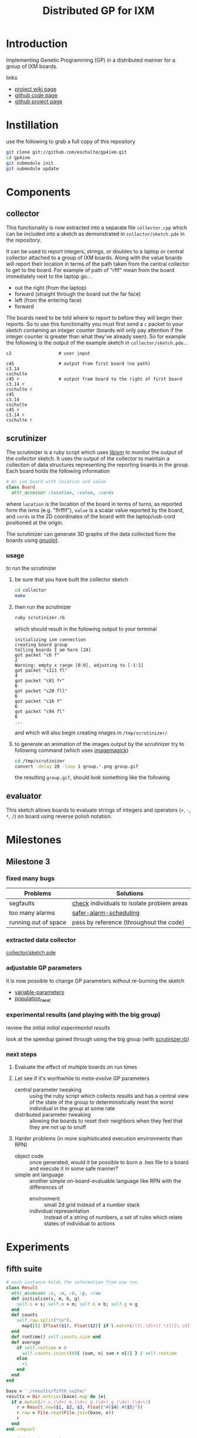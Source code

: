 # -*- mode: org -*-
#+TITLE: Distributed GP for IXM
#+OPTIONS: num:nil ^:t toc:2
#+LaTeX_CLASS: normal
#+STARTUP: hideblocks

* Introduction

Implementing Genetic Programming (GP) in a distributed manner for a
group of IXM boards.

links
- [[http://harvey.cs.unm.edu/robust/doku.php?id=projects:distributed_ga_for_ixm][project wiki page]]
- [[http://github.com/eschulte/gp4ixm][github code page]]
- [[http://eschulte.github.com/gp4ixm/gp4ixm.html][github project page]]

* Instillation
use the following to grab a full copy of this repository
#+begin_src sh
  git clone git://github.com/eschulte/gp4ixm.git
  cd gp4ixm
  git submodule init
  git submodule update
#+end_src

* Components
** collector
  :PROPERTIES:
  :CUSTOM_ID: collector
  :END:
This functionality is now extracted into a separate file
=collector.cpp= which can be included into a sketch as demonstrated in
=collector/sketch.pde= in the repository.

It can be used to report integers, strings, or doubles to a laptop or
central collector attached to a group of IXM boards.  Along with the
value boards will report their location in terms of the path taken
from the central collector to get to the board.  For example of path
of "rflf" mean from the board immediately next to the laptop go...
- out the right (from the laptop)
- forward (straight through the board out the far face)
- left (from the entering face)
- forward

The boards need to be told where to report to before they will begin
their reports.  So to use this functionality you must first send a =c=
packet to your sketch containing an integer counter (boards will only
pay attention if the integer counter is greater than what they've
already seen).  So for example the following is the output of the
example sketch in =collector/sketch.pde=...

#+begin_example 
  c2                  # user input

  c45                 # output from first board (no path)
  c3.14
  cschulte
  c45 r               # output from board to the right of first board
  c3.14 r
  cschulte r
  c45
  c3.14
  cschulte
  c45 r
  c3.14 r
  cschulte r
#+end_example

** scrutinizer
  :PROPERTIES:
  :CUSTOM_ID: scrutinizer
  :END:
The scrutinizer is a ruby script which uses [[http://github.com/mixonic/libixm][libixm]] to monitor the
output of the [[collector]] sketch.  It uses the output of the collector
to maintain a collection of data structures representing the reporting
boards in the group.  Each board holds the following information
#+begin_src ruby
  # An ixm board with location and value
  class Board
    attr_accessor :location, :value, :cords
#+end_src
where =location= is the location of the board in terms of turns, as
reported form the ixms (e.g. "flrfflf"), =value= is a scalar value
reported by the board, and =cords= is the 2D coordinates of the board
with the laptop/usb-cord positioned at the origin.

The scrutinizer can generate 3D graphs of the data collected form the
boards using [[http://www.gnuplot.info/][gnuplot]].

*** usage
to run the scrutinizer
1) be sure that you have built the collector sketch
   #+begin_src sh
     cd collector
     make
   #+end_src
2) then run the scrutinizer
   #+begin_src sh
     ruby scrutinizer.rb
   #+end_src
   which should result in the following output to your terminal
   #+begin_example 
     initializing ixm connection
     creating board group
     telling boards I am here [24]
     got packet "c6 f"
     2
     Warning: empty x range [0:0], adjusting to [-1:1]
     got packet "c111 fl"
     4
     got packet "c81 fr"
     6
     got packet "c20 fll"
     6
     got packet "c16 f"
     6
     got packet "c94 fl"
     6
     ...
   #+end_example
   and which will also begin creating images in =/tmp/scrutinizer/=
3) to generate an animation of the images output by the scrutinizer
   try to following command (which uses [[http://www.imagemagick.org/script/index.php][imagemagick]])
   #+begin_src sh
     cd /tmp/scrutinizer
     convert -delay 20 -loop 1 group.*.png group.gif
   #+end_src
   the resulting =group.gif=, should look something like the following
   [[file:data/group.gif]]

** evaluator
  :PROPERTIES:
  :CUSTOM_ID: evaluator
  :END:
This sketch allows boards to evaluate strings of integers and
operators (=+=, =-=, =*=, =/=) on board using reverse polish notation.
* Milestones
** Milestone 3
   :PROPERTIES:
   :CUSTOM_ID: milestone3
   :END:
*** fixed many bugs

| Problems             | Solutions                                  |
|----------------------+--------------------------------------------|
| segfaults            | [[file:single-evolve/sketch.pde::bool%20check][check]] individuals to isolate problem areas |
| too many alarms      | [[file:single-evolve/sketch.pde::if%20mutation_tick%200%20don%20t%20reschedule%20if%20tick%20is%200][safer-alarm-scheduling]]                     |
| running out of space | pass by reference (throughout the code)    |

*** extracted data collector
[[file:collector/sketch.pde::Sketch%20description%20Mechanisms%20for%20collecting%20data%20from%20a%20group%20of][collector/sketch.pde]]

*** adjustable GP parameters
it is now possible to change GP parameters without re-burning the
sketch
- [[file:single-evolve/sketch.pde::char%20goal%20MAX_GOAL_SIZE][variable-parameters]]
- [[file:single-evolve/sketch.pde::void%20populationReset%20u8%20packet][population_reset]]

*** experimental results (and playing with the big group)
review the initial [[first_suite][initial experimental results]]

look at the speedup gained through using the big group (with
[[file:scrutinizer.rb][scrutinizer.rb]])

*** next steps
1) Evaluate the effect of multiple boards on run times

2) Let see if it's worthwhile to /meta-evolve/ GP parameters
  - central parameter tweaking :: using the ruby script which collects
       results and has a central view of the state of the group to
       deterministically reset the worst individual in the group at some
       rate
  - distributed parameter tweaking :: allowing the boards to reset their
       neighbors when they feel that they are not up to snuff

3) Harder problems (in more sophisticated execution environments than RPN)
  - object code :: once generated, would it be possible to burn a .hex
       file to a board and execute it in some safe manner?
  - simple ant language :: another simple on-board-evaluable language
       like RPN with the differences of
       - environment :: small 2d grid instead of a number stack
       - individual representation :: instead of a string of numbers, a
            set of rules which relate states of individual to actions

* Experiments
  :PROPERTIES:
  :CUSTOM_ID: experiments
  :END:
** fifth suite
#+srcname: fifth_suite_results_setup
#+begin_src ruby :results output raw :exports code
  # each instance holds the information from one run
  class Result
    attr_accessor :s, :m, :b, :g, :raw
    def initialize(s, m, b, g)
      self.s = s; self.m = m; self.b = b; self.g = g
    end
    def counts
      self.raw.split("\n").
        map{|l| [Float($1), Float($2)] if l.match(/([\.\d]+)[ \t]([\.\d]+)/)}.compact
    end
    def runtime() self.counts.size end
    def average
      if self.runtime > 0
        self.counts.inject(0){ |sum, n| sum + n[1] } / self.runtime
      else
        -1
      end
    end
  end
  
  base = './results/fifth_suite/'
  results = Dir.entries(base).map do |e|
    if e.match(/r_s.(\d+)_m.(\d+)_b.(\d+)_g.(\d+).(\d+)/)
      r = Result.new($1, $2, $3, Float("#{$4}.#{$5}"))
      r.raw = File.read(File.join(base, e))
      r
    end
  end.compact
#+end_src

#+srcname: fifth_suite_results_by_goal
#+begin_src ruby :results raw output :exports code :noweb
  # <<fifth_suite_results_setup>>
  # print out averaged over 5 goal runs
  puts "|sharing|mutation|breeding|goal|runtime|average|"
  puts "|--------"
  runtime = 0; average = 0
  results.each do |r|
    goal_num  = r.g.to_s.split(".")[0]
    goal_time = r.g.to_s.split(".")[1]
    runtime  += r.runtime
    average  += r.average
    if goal_time == "4"
      runtime = runtime / 5
      average = average / 5
      puts "|"+[:s, :m, :b].map{ |meth| r.send(meth).to_s}.join("|")+
        "|#{goal_num}|#{runtime}|#{average}|"
      runtime = 0
      average = 0
    end
  end
#+end_src

#+resname: fifth_suite_results_by_goal
| sharing | mutation | breeding | goal | runtime |          average |
|---------+----------+----------+------+---------+------------------|
|       0 |       10 |       10 |    0 |      19 | 1652.48083333333 |
|     100 |       10 |       10 |    0 |      12 | 590.180628019324 |

** fourth suite
#+srcname: fourth_suite_results_setup
#+begin_src ruby :results output raw :exports code
  # each instance holds the information from one run
  class Result
    attr_accessor :s, :m, :b, :g, :raw
    def initialize(s, m, b, g)
      self.s = s; self.m = m; self.b = b; self.g = g
    end
    def counts
      self.raw.split("\n").
        map{|l| [Float($1), Float($2)] if l.match(/([\.\d]+)[ \t]([\.\d]+)/)}.compact
    end
    def runtime() self.counts.size end
    def average
      if self.runtime > 0
        self.counts.inject(0){ |sum, n| sum + n[1] } / self.runtime
      else
        -1
      end
    end
  end
  
  base = './results/fourth_suite/'
  results = Dir.entries(base).map do |e|
    if e.match(/r_s.(\d+)_m.(\d+)_b.(\d+)_g.(\d+).(\d+)/)
      r = Result.new($1, $2, $3, Float("#{$4}.#{$5}"))
      r.raw = File.read(File.join(base, e))
      r
    end
  end.compact
#+end_src

#+srcname: fourth_suite_results_by_goal
#+begin_src ruby :results raw output :exports code :noweb
  # <<fourth_suite_results_setup>>
  # print out averaged over 5 goal runs
  puts "|sharing|mutation|breeding|goal|runtime|average|"
  puts "|--------"
  runtime = 0; average = 0
  results.each do |r|
    goal_num  = r.g.to_s.split(".")[0]
    goal_time = r.g.to_s.split(".")[1]
    runtime  += r.runtime
    average  += r.average
    if goal_time == "4"
      runtime = runtime / 5
      average = average / 5
      puts "|"+[:s, :m, :b].map{ |meth| r.send(meth).to_s}.join("|")+
        "|#{goal_num}|#{runtime}|#{average}|"
      runtime = 0
      average = 0
    end
  end
#+end_src

#+resname: fourth_suite_results_by_goal
| sharing | mutation | breeding | goal | runtime |          average |
|---------+----------+----------+------+---------+------------------|
|       0 |       10 |       10 |    0 |      22 | 1758.99623655914 |
|     100 |       10 |       10 |    0 |      12 | 590.180628019324 |

** third suite
#+srcname: third_suite_results_setup
#+begin_src ruby :results output raw :exports code
  # each instance holds the information from one run
  class Result
    attr_accessor :s, :m, :b, :g, :raw
    def initialize(s, m, b, g)
      self.s = s; self.m = m; self.b = b; self.g = g
    end
    def counts
      self.raw.split("\n").
        map{|l| [Float($1), Float($2)] if l.match(/([\.\d]+)[ \t]([\.\d]+)/)}.compact
    end
    def runtime() self.counts.size end
    def average
      if self.runtime > 0
        self.counts.inject(0){ |sum, n| sum + n[1] } / self.runtime
      else
        -1
      end
    end
  end
  
  base = './results/third_suite/'
  results = Dir.entries(base).map do |e|
    if e.match(/r_s.(\d+)_m.(\d+)_b.(\d+)_g.(\d+).(\d+)/)
      r = Result.new($1, $2, $3, Float("#{$4}.#{$5}"))
      r.raw = File.read(File.join(base, e))
      r
    end
  end.compact
#+end_src

#+srcname: third_suite_results_by_goal
#+begin_src ruby :results raw output :exports code :noweb
  # <<third_suite_results_setup>>
  # print out averaged over 5 goal runs
  puts "|sharing|mutation|breeding|goal|runtime|average|"
  puts "|--------"
  runtime = 0; average = 0
  results.each do |r|
    goal_num  = r.g.to_s.split(".")[0]
    goal_time = r.g.to_s.split(".")[1]
    runtime  += r.runtime
    average  += r.average
    if goal_time == "4"
      runtime = runtime / 5
      average = average / 5
      puts "|"+[:s, :m, :b].map{ |meth| r.send(meth).to_s}.join("|")+
        "|#{goal_num}|#{runtime}|#{average}|"
      runtime = 0
      average = 0
    end
  end
#+end_src

#+resname: third_suite_results_by_goal
| sharing | mutation | breeding | goal | runtime |          average |
|---------+----------+----------+------+---------+------------------|
|       0 |       10 |        0 |    0 |    1213 | 479.833009370899 |
|       0 |       10 |       10 |    0 |    1220 | 965.927294106587 |

** first suite
   :PROPERTIES:
   :CUSTOM_ID: first_suite
   :END:

5 runs each of the following goals
1) "xx*" $x^2$
2) "xxx**" $x^3$
3) "7xx*+" $x^2+7$
4) "987xxx*-+*+" $8((x^2-x)+7)+9$ 

over all combinations of the following parameters
| GP parameter    | different values (normally milliseconds per execution) |
|-----------------+--------------------------------------------------------|
| mutation        | (0 10)                                                 |
| breeding        | (0 10)                                                 |
| injection       | (0 10)                                                 |
| tournament size | (100 4 1)                                              |

resulting in 420 total runs -- after removing those runs where mutation,
breeding and injection are all 0

*** looking at mutation, breeding, and injection
#+tblname: condensed-results-tournament-4
| goal |              --i |              -b- |              m-- |              m-i |              -bi |              mb- |              mbi |
|------+------------------+------------------+------------------+------------------+------------------+------------------+------------------|
|    1 | 77.1133333333333 | 215.686803887679 |           127.66 |  184.17858974359 | 60.4121739130435 | 89.6826755852843 |           115.98 |
|    2 | 807.578534713026 | 1685.21269780701 |            645.5 |           805.65 | 835.367035532311 | 903.803076923077 | 724.266666666667 |
|    3 | 49.0695674620098 | 197.752021278984 | 45.6393369396871 | 52.4849094202899 | 58.9185876860228 | 55.0341900294045 | 66.7578861683425 |
|    4 | 1105.78706875267 | 1652.64349621782 | 929.366606810173 | 344.271612309488 | 1204.55192700501 | 729.240243765572 | 382.323249758704 |

#+begin_src gnuplot :var data=condensed-results-tournament-4 :exports code :results silent
  set boxwidth 0.9 relative
  set title 'run times by GP params'
  set xlabel 'problems'
  set xtics ("987xxx*-+*+" 3, "7xx*+" 2, "xxx**" 1, "xx*" 0)
  set ylabel 'runtimes (seconds)'
  set style data histograms
  set style fill solid 1.0 border -1
  plot data using 2 title '--i', '' using 3 title '-b-', '' using 4 title 'm--', '' using 5 title 'm-i', '' using 6 title '-bi', '' using 7 title 'mb-', '' using 8 title 'mbi'
#+end_src

[[file:data/first-suite-hist.png]]

#+begin_src ruby :var raw=first_suite_results_by_goal :exports none
  raw.select{|r| r[3] == 4}
#+end_src

*** results
**** setup
#+srcname: first_suite_results_setup
#+begin_src ruby :results output raw :exports code
  # each instance holds the information from one run
  class Result
    attr_accessor :m, :b, :i, :t, :g, :raw
    def initialize(m, b, i, t, g)
      self.m = m; self.b = b; self.i = i; self.t = t; self.g = g
    end
    def counts
      self.raw.split("\n").
        map{|l| [Float($1), Float($2)] if l.match(/([\.\d]+)[ \t]([\.\d]+)/)}.compact
    end
    def runtime() self.counts.size end
    def average
      if self.runtime > 0
        self.counts.inject(0){ |sum, n| sum + n[1] } / self.runtime
      else
        -1
      end
    end
  end
  
  base = './results/first_suite'
  results = Dir.entries(base).map do |e|
    if e.match(/r_m.(\d+)_b.(\d+)_i.(\d+)_t.(\d+)_g.(\d+).(\d+)/)
      r = Result.new($1, $2, $3, $4, Float("#{$5}.#{$6}"))
      r.raw = File.read(File.join(base, e))
      r
    end
  end.compact
#+end_src

**** grouped by goal
#+srcname: first_suite_results_by_goal
#+begin_src ruby :results raw output :exports code :noweb
  # <<first_suite_results_setup>>
  # print out averaged over 5 goal runs
  puts "|mutation|breeding|injection|tournament|goal|runtime|average|"
  puts "|--------"
  runtime = 0; average = 0
  results.each do |r|
    goal_num  = r.g.to_s.split(".")[0]
    goal_time = r.g.to_s.split(".")[1]
    runtime  += r.runtime
    average  += r.average
    if goal_time == "4"
      runtime = runtime / 5
      average = average / 5
      puts "|"+[:m, :b, :i, :t].map{ |meth| r.send(meth).to_s}.join("|")+
        "|#{goal_num}|#{runtime}|#{average}|"
      runtime = 0
      average = 0
    end
  end
#+end_src

| mutation | breeding | injection | tournament | goal | runtime |          average |
|----------+----------+-----------+------------+------+---------+------------------|
#+resname: first_suite_results_by_goal
|        0 |        0 |        10 |        100 |    0 |      26 | 70.0272463768116 |
|        0 |        0 |        10 |        100 |    1 |     241 | 1186.74561468878 |
|        0 |        0 |        10 |        100 |    2 |     298 | 63.6574308096339 |
|        0 |        0 |        10 |        100 |    3 |     298 | 1208.53379946578 |
|        0 |        0 |        10 |          1 |    0 |      56 | 56.9613333333333 |
|        0 |        0 |        10 |          1 |    1 |     298 | 1049.84108998676 |
|        0 |        0 |        10 |          1 |    2 |     298 | 54.0689367242037 |
|        0 |        0 |        10 |          1 |    3 |     298 |  1193.1140176427 |
|        0 |        0 |        10 |          4 |    0 |      32 | 77.1133333333333 |
|        0 |        0 |        10 |          4 |    1 |     298 | 807.578534713026 |
|        0 |        0 |        10 |          4 |    2 |     298 | 49.0695674620098 |
|        0 |        0 |        10 |          4 |    3 |     298 | 1105.78706875267 |
|        0 |       10 |         0 |        100 |    0 |     248 | 139.505618729097 |
|        0 |       10 |         0 |        100 |    1 |     298 | 1803.38260869565 |
|        0 |       10 |         0 |        100 |    2 |     298 |            210.8 |
|        0 |       10 |         0 |        100 |    3 |     298 | 1682.60535117057 |
|        0 |       10 |         0 |          1 |    0 |     298 | 208.910367892977 |
|        0 |       10 |         0 |          1 |    1 |     298 | 1750.41875603241 |
|        0 |       10 |         0 |          1 |    2 |     298 | 132.654180602007 |
|        0 |       10 |         0 |          1 |    3 |     293 | 1658.96708133243 |
|        0 |       10 |         0 |          4 |    0 |     298 | 215.686803887679 |
|        0 |       10 |         0 |          4 |    1 |     298 | 1685.21269780701 |
|        0 |       10 |         0 |          4 |    2 |     298 | 197.752021278984 |
|        0 |       10 |         0 |          4 |    3 |     298 | 1652.64349621782 |
|        0 |       10 |        10 |          4 |    0 |      22 | 60.4121739130435 |
|        0 |       10 |        10 |          4 |    1 |     298 | 835.367035532311 |
|        0 |       10 |        10 |          4 |    2 |     298 | 58.9185876860228 |
|        0 |       10 |        10 |          4 |    3 |     298 | 1204.55192700501 |
|       10 |        0 |         0 |        100 |    0 |      10 | 52.2254545454545 |
|       10 |        0 |         0 |        100 |    1 |      67 |           891.12 |
|       10 |        0 |         0 |        100 |    2 |     241 | 140.541672240803 |
|       10 |        0 |         0 |        100 |    3 |     251 | 845.916264505847 |
|       10 |        0 |         0 |          1 |    0 |     127 | 162.918695652174 |
|       10 |        0 |         0 |          1 |    1 |      69 |           754.86 |
|       10 |        0 |         0 |          1 |    2 |     131 | 56.4623587199689 |
|       10 |        0 |         0 |          1 |    3 |     241 | 674.545607506004 |
|       10 |        0 |         0 |          4 |    0 |     125 |           127.66 |
|       10 |        0 |         0 |          4 |    1 |      16 |            645.5 |
|       10 |        0 |         0 |          4 |    2 |     298 | 45.6393369396871 |
|       10 |        0 |         0 |          4 |    3 |     298 | 929.366606810173 |
|       10 |        0 |        10 |        100 |    0 |      10 |             59.8 |
|       10 |        0 |        10 |        100 |    1 |      16 |           538.78 |
|       10 |        0 |        10 |        100 |    2 |     266 | 58.8332716954368 |
|       10 |        0 |        10 |        100 |    3 |     298 | 477.614408206325 |
|       10 |        0 |        10 |          1 |    0 |      10 |            84.08 |
|       10 |        0 |        10 |          1 |    1 |      22 |          859.166 |
|       10 |        0 |        10 |          1 |    2 |     219 | 41.0505743978811 |
|       10 |        0 |        10 |          4 |    0 |      29 |  184.17858974359 |
|       10 |        0 |        10 |          4 |    1 |      14 |           805.65 |
|       10 |        0 |        10 |          4 |    2 |     189 | 52.4849094202899 |
|       10 |        0 |        10 |          4 |    3 |     239 | 344.271612309488 |
|       10 |       10 |         0 |          4 |    0 |     123 | 89.6826755852843 |
|       10 |       10 |         0 |          4 |    1 |      66 | 903.803076923077 |
|       10 |       10 |         0 |          4 |    2 |     298 | 55.0341900294045 |
|       10 |       10 |         0 |          4 |    3 |     298 | 729.240243765572 |
|       10 |       10 |        10 |        100 |    0 |      10 |             41.5 |
|       10 |       10 |        10 |        100 |    1 |      16 | 579.166666666667 |
|       10 |       10 |        10 |        100 |    2 |     155 | 58.3026855294288 |
|       10 |       10 |        10 |        100 |    3 |     298 | 436.408668716752 |
|       10 |       10 |        10 |          4 |    0 |      34 |           168.88 |
|       10 |       10 |        10 |          4 |    1 |      14 | 724.266666666667 |
|       10 |       10 |        10 |          4 |    2 |     135 | 66.7578861683425 |
|       10 |       10 |        10 |          4 |    3 |     298 | 382.323249758704 |

**** full results
#+srcname: first_suite_full_results
#+begin_src ruby :results raw output :exports code :noweb
  # <<first_suite_results_setup>>
  # print out everything
  puts "|mutation|breeding|injection|tournament|goal|runtime|average|"
  puts "|--------"
  results.each do |r|
    puts "|"+[:m, :b, :i, :t, :g, :runtime, :average].
      map{ |meth| r.send(meth).to_s}.join("|")+"|"
  end
#+end_src

#+resname: first_suite_full_results
| mutation | breeding | injection | tournament | goal | runtime |          average |
|----------+----------+-----------+------------+------+---------+------------------|
|        0 |        0 |        10 |        100 |  0.0 |      10 |            106.5 |
|        0 |        0 |        10 |        100 |  0.1 |       1 |              0.0 |
|        0 |        0 |        10 |        100 |  0.2 |      30 |             84.0 |
|        0 |        0 |        10 |        100 |  0.3 |      20 |             82.1 |
|        0 |        0 |        10 |        100 |  0.4 |      69 |  77.536231884058 |
|        0 |        0 |        10 |        100 |  1.0 |      10 |           1490.4 |
|        0 |        0 |        10 |        100 |  1.1 |     299 | 1257.95986622074 |
|        0 |        0 |        10 |        100 |  1.2 |     299 | 1088.00668896321 |
|        0 |        0 |        10 |        100 |  1.3 |     298 | 1057.09395973154 |
|        0 |        0 |        10 |        100 |  1.4 |     299 | 1040.26755852843 |
|        0 |        0 |        10 |        100 |  2.0 |     299 |             52.0 |
|        0 |        0 |        10 |        100 |  2.1 |     299 | 65.5484949832776 |
|        0 |        0 |        10 |        100 |  2.2 |     299 | 65.4414715719063 |
|        0 |        0 |        10 |        100 |  2.3 |     298 | 69.8590604026846 |
|        0 |        0 |        10 |        100 |  2.4 |     299 |  65.438127090301 |
|        0 |        0 |        10 |        100 |  3.0 |     299 |  1456.5016722408 |
|        0 |        0 |        10 |        100 |  3.1 |     299 | 849.190635451505 |
|        0 |        0 |        10 |        100 |  3.2 |     298 | 1305.03020134228 |
|        0 |        0 |        10 |        100 |  3.3 |     299 | 1001.19732441472 |
|        0 |        0 |        10 |        100 |  3.4 |     299 |  1430.7491638796 |
|        0 |        0 |        10 |          1 |  0.0 |     120 | 72.8833333333333 |
|        0 |        0 |        10 |          1 |  0.1 |      50 |            72.74 |
|        0 |        0 |        10 |          1 |  0.2 |      40 |             36.2 |
|        0 |        0 |        10 |          1 |  0.3 |      60 | 75.0833333333333 |
|        0 |        0 |        10 |          1 |  0.4 |      10 |             27.9 |
|        0 |        0 |        10 |          1 |  1.0 |     299 | 974.578595317726 |
|        0 |        0 |        10 |          1 |  1.1 |     298 | 941.429530201342 |
|        0 |        0 |        10 |          1 |  1.2 |     299 | 1094.94648829431 |
|        0 |        0 |        10 |          1 |  1.3 |     299 | 1151.73913043478 |
|        0 |        0 |        10 |          1 |  1.4 |     299 | 1086.51170568562 |
|        0 |        0 |        10 |          1 |  2.0 |     298 |             52.0 |
|        0 |        0 |        10 |          1 |  2.1 |     299 | 34.7090301003344 |
|        0 |        0 |        10 |          1 |  2.2 |     299 | 68.3277591973244 |
|        0 |        0 |        10 |          1 |  2.3 |     298 | 46.0604026845638 |
|        0 |        0 |        10 |          1 |  2.4 |     299 |  69.247491638796 |
|        0 |        0 |        10 |          1 |  3.0 |     299 | 1142.45150501672 |
|        0 |        0 |        10 |          1 |  3.1 |     299 | 1382.72909698997 |
|        0 |        0 |        10 |          1 |  3.2 |     299 | 1034.31772575251 |
|        0 |        0 |        10 |          1 |  3.3 |     298 | 1210.45637583893 |
|        0 |        0 |        10 |          1 |  3.4 |     299 | 1195.61538461538 |
|        0 |        0 |        10 |          4 |  0.0 |      10 |             74.9 |
|        0 |        0 |        10 |          4 |  0.1 |      50 |             63.0 |
|        0 |        0 |        10 |          4 |  0.2 |      50 |             67.6 |
|        0 |        0 |        10 |          4 |  0.3 |      30 | 81.4666666666667 |
|        0 |        0 |        10 |          4 |  0.4 |      20 |             98.6 |
|        0 |        0 |        10 |          4 |  1.0 |     298 | 513.469798657718 |
|        0 |        0 |        10 |          4 |  1.1 |     299 | 503.561872909699 |
|        0 |        0 |        10 |          4 |  1.2 |     299 | 1038.90301003344 |
|        0 |        0 |        10 |          4 |  1.3 |     299 | 950.518394648829 |
|        0 |        0 |        10 |          4 |  1.4 |     298 | 1031.43959731544 |
|        0 |        0 |        10 |          4 |  2.0 |     299 | 21.7391304347826 |
|        0 |        0 |        10 |          4 |  2.1 |     299 | 67.9899665551839 |
|        0 |        0 |        10 |          4 |  2.2 |     299 | 57.5652173913044 |
|        0 |        0 |        10 |          4 |  2.3 |     298 |  62.003355704698 |
|        0 |        0 |        10 |          4 |  2.4 |     299 | 36.0501672240803 |
|        0 |        0 |        10 |          4 |  3.0 |     299 | 706.086956521739 |
|        0 |        0 |        10 |          4 |  3.1 |     299 | 1102.29431438127 |
|        0 |        0 |        10 |          4 |  3.2 |     299 |  1184.6254180602 |
|        0 |        0 |        10 |          4 |  3.3 |     298 |  1301.6677852349 |
|        0 |        0 |        10 |          4 |  3.4 |     299 | 1234.26086956522 |
|        0 |       10 |         0 |        100 |  0.0 |      50 |            102.1 |
|        0 |       10 |         0 |        100 |  0.1 |     298 |            112.0 |
|        0 |       10 |         0 |        100 |  0.2 |     299 | 175.428093645485 |
|        0 |       10 |         0 |        100 |  0.3 |     298 |            158.0 |
|        0 |       10 |         0 |        100 |  0.4 |     298 |            150.0 |
|        0 |       10 |         0 |        100 |  1.0 |     299 | 1868.23411371237 |
|        0 |       10 |         0 |        100 |  1.1 |     299 |           1656.0 |
|        0 |       10 |         0 |        100 |  1.2 |     298 |           1851.0 |
|        0 |       10 |         0 |        100 |  1.3 |     298 |           1773.0 |
|        0 |       10 |         0 |        100 |  1.4 |     299 | 1868.67892976589 |
|        0 |       10 |         0 |        100 |  2.0 |     299 |            245.0 |
|        0 |       10 |         0 |        100 |  2.1 |     299 |            229.0 |
|        0 |       10 |         0 |        100 |  2.2 |     298 |            225.0 |
|        0 |       10 |         0 |        100 |  2.3 |     299 |            225.0 |
|        0 |       10 |         0 |        100 |  2.4 |     298 |            130.0 |
|        0 |       10 |         0 |        100 |  3.0 |     299 |           1827.0 |
|        0 |       10 |         0 |        100 |  3.1 |     298 |           1652.0 |
|        0 |       10 |         0 |        100 |  3.2 |     299 | 1646.02675585284 |
|        0 |       10 |         0 |        100 |  3.3 |     299 |           1644.0 |
|        0 |       10 |         0 |        100 |  3.4 |     298 |           1644.0 |
|        0 |       10 |         0 |          1 |  0.0 |     299 | 443.903010033445 |
|        0 |       10 |         0 |          1 |  0.1 |     299 |            200.0 |
|        0 |       10 |         0 |          1 |  0.2 |     299 |            225.0 |
|        0 |       10 |         0 |          1 |  0.3 |     298 |             82.0 |
|        0 |       10 |         0 |          1 |  0.4 |     299 | 93.6488294314381 |
|        0 |       10 |         0 |          1 |  1.0 |     299 |           1773.0 |
|        0 |       10 |         0 |          1 |  1.1 |     299 |           1695.0 |
|        0 |       10 |         0 |          1 |  1.2 |     298 | 1932.04026845638 |
|        0 |       10 |         0 |          1 |  1.3 |     299 | 1695.92307692308 |
|        0 |       10 |         0 |          1 |  1.4 |     299 | 1656.13043478261 |
|        0 |       10 |         0 |          1 |  2.0 |     299 |             78.0 |
|        0 |       10 |         0 |          1 |  2.1 |     299 |             70.0 |
|        0 |       10 |         0 |          1 |  2.2 |     299 | 65.0702341137124 |
|        0 |       10 |         0 |          1 |  2.3 |     299 | 225.200668896321 |
|        0 |       10 |         0 |          1 |  2.4 |     298 |            225.0 |
|        0 |       10 |         0 |          1 |  3.0 |     299 | 1730.94648829431 |
|        0 |       10 |         0 |          1 |  3.1 |     272 | 1619.76838235294 |
|        0 |       10 |         0 |          1 |  3.2 |     299 | 1646.08026755853 |
|        0 |       10 |         0 |          1 |  3.3 |     298 | 1648.04026845638 |
|        0 |       10 |         0 |          1 |  3.4 |     299 |           1650.0 |
|        0 |       10 |         0 |          4 |  0.0 |     299 |            375.0 |
|        0 |       10 |         0 |          4 |  0.1 |     299 |            181.0 |
|        0 |       10 |         0 |          4 |  0.2 |     298 | 93.7718120805369 |
|        0 |       10 |         0 |          4 |  0.3 |     299 |  199.66220735786 |
|        0 |       10 |         0 |          4 |  0.4 |     299 |            229.0 |
|        0 |       10 |         0 |          4 |  1.0 |     299 |           1951.0 |
|        0 |       10 |         0 |          4 |  1.1 |     298 | 1657.98322147651 |
|        0 |       10 |         0 |          4 |  1.2 |     299 | 1052.02675585284 |
|        0 |       10 |         0 |          4 |  1.3 |     299 |           1940.0 |
|        0 |       10 |         0 |          4 |  1.4 |     299 | 1825.05351170569 |
|        0 |       10 |         0 |          4 |  2.0 |     298 |            347.0 |
|        0 |       10 |         0 |          4 |  2.1 |     299 | 94.5652173913043 |
|        0 |       10 |         0 |          4 |  2.2 |     299 | 225.040133779264 |
|        0 |       10 |         0 |          4 |  2.3 |     299 | 93.8829431438127 |
|        0 |       10 |         0 |          4 |  2.4 |     298 | 228.271812080537 |
|        0 |       10 |         0 |          4 |  3.0 |     299 | 1708.03344481605 |
|        0 |       10 |         0 |          4 |  3.1 |     299 |           1646.0 |
|        0 |       10 |         0 |          4 |  3.2 |     299 |           1648.0 |
|        0 |       10 |         0 |          4 |  3.3 |     298 | 1654.02684563758 |
|        0 |       10 |         0 |          4 |  3.4 |     299 | 1607.15719063545 |
|        0 |       10 |        10 |          4 |  0.0 |      21 |             85.0 |
|        0 |       10 |        10 |          4 |  0.1 |      69 | 69.2608695652174 |
|        0 |       10 |        10 |          4 |  0.2 |      10 |            108.4 |
|        0 |       10 |        10 |          4 |  0.3 |      10 |             39.4 |
|        0 |       10 |        10 |          4 |  0.4 |       1 |              0.0 |
|        0 |       10 |        10 |          4 |  1.0 |     298 | 746.963087248322 |
|        0 |       10 |        10 |          4 |  1.1 |     299 | 425.107023411371 |
|        0 |       10 |        10 |          4 |  1.2 |     298 | 906.755033557047 |
|        0 |       10 |        10 |          4 |  1.3 |     299 | 1155.76588628763 |
|        0 |       10 |        10 |          4 |  1.4 |     299 | 942.244147157191 |
|        0 |       10 |        10 |          4 |  2.0 |     299 | 59.5150501672241 |
|        0 |       10 |        10 |          4 |  2.1 |     298 | 63.2885906040268 |
|        0 |       10 |        10 |          4 |  2.2 |     299 | 67.1036789297659 |
|        0 |       10 |        10 |          4 |  2.3 |     299 |  37.933110367893 |
|        0 |       10 |        10 |          4 |  2.4 |     299 |  66.752508361204 |
|        0 |       10 |        10 |          4 |  3.0 |     298 | 1158.14765100671 |
|        0 |       10 |        10 |          4 |  3.1 |     299 |   1362.872909699 |
|        0 |       10 |        10 |          4 |  3.2 |     299 | 959.311036789298 |
|        0 |       10 |        10 |          4 |  3.3 |     298 | 1262.98322147651 |
|        0 |       10 |        10 |          4 |  3.4 |     299 | 1279.44481605351 |
|       10 |        0 |         0 |        100 |  0.0 |      11 | 44.7272727272727 |
|       10 |        0 |         0 |        100 |  0.1 |      10 |             45.0 |
|       10 |        0 |         0 |        100 |  0.2 |      10 |             91.4 |
|       10 |        0 |         0 |        100 |  0.3 |      10 |             49.0 |
|       10 |        0 |         0 |        100 |  0.4 |      10 |             31.0 |
|       10 |        0 |         0 |        100 |  1.0 |      10 |            609.3 |
|       10 |        0 |         0 |        100 |  1.1 |      10 |            486.2 |
|       10 |        0 |         0 |        100 |  1.2 |      10 |            605.2 |
|       10 |        0 |         0 |        100 |  1.3 |      10 |            885.9 |
|       10 |        0 |         0 |        100 |  1.4 |     299 |           1869.0 |
|       10 |        0 |         0 |        100 |  2.0 |     298 |            245.0 |
|       10 |        0 |         0 |        100 |  2.1 |     299 | 93.5083612040134 |
|       10 |        0 |         0 |        100 |  2.2 |     299 |             72.0 |
|       10 |        0 |         0 |        100 |  2.3 |     299 |            225.0 |
|       10 |        0 |         0 |        100 |  2.4 |      10 |             67.2 |
|       10 |        0 |         0 |        100 |  3.0 |     298 | 446.815436241611 |
|       10 |        0 |         0 |        100 |  3.1 |     299 | 337.775919732441 |
|       10 |        0 |         0 |        100 |  3.2 |     154 |           1650.0 |
|       10 |        0 |         0 |        100 |  3.3 |     207 | 170.869565217391 |
|       10 |        0 |         0 |        100 |  3.4 |     299 | 1624.12040133779 |
|       10 |        0 |         0 |          1 |  0.0 |     299 |  429.04347826087 |
|       10 |        0 |         0 |          1 |  0.1 |      10 |             45.7 |
|       10 |        0 |         0 |          1 |  0.2 |      10 |            146.8 |
|       10 |        0 |         0 |          1 |  0.3 |      20 |           100.05 |
|       10 |        0 |         0 |          1 |  0.4 |     299 |             93.0 |
|       10 |        0 |         0 |          1 |  1.0 |     298 |           1695.0 |
|       10 |        0 |         0 |          1 |  1.1 |      10 |            809.3 |
|       10 |        0 |         0 |          1 |  1.2 |       1 |              0.0 |
|       10 |        0 |         0 |          1 |  1.3 |      20 |           673.65 |
|       10 |        0 |         0 |          1 |  1.4 |      20 |           596.35 |
|       10 |        0 |         0 |          1 |  2.0 |     299 | 33.6521739130435 |
|       10 |        0 |         0 |          1 |  2.1 |     298 | 36.9429530201342 |
|       10 |        0 |         0 |          1 |  2.2 |      20 |            40.15 |
|       10 |        0 |         0 |          1 |  2.3 |      10 |            110.1 |
|       10 |        0 |         0 |          1 |  2.4 |      30 | 61.4666666666667 |
|       10 |        0 |         0 |          1 |  3.0 |      10 |           1486.8 |
|       10 |        0 |         0 |          1 |  3.1 |     299 | 491.090301003345 |
|       10 |        0 |         0 |          1 |  3.2 |     299 | 324.795986622074 |
|       10 |        0 |         0 |          1 |  3.3 |     299 | 504.558528428094 |
|       10 |        0 |         0 |          1 |  3.4 |     298 |  565.48322147651 |
|       10 |        0 |         0 |          4 |  0.0 |     299 |            330.0 |
|       10 |        0 |         0 |          4 |  0.1 |      10 |             97.3 |
|       10 |        0 |         0 |          4 |  0.2 |      10 |             63.6 |
|       10 |        0 |         0 |          4 |  0.3 |     299 |             85.0 |
|       10 |        0 |         0 |          4 |  0.4 |      10 |             62.4 |
|       10 |        0 |         0 |          4 |  1.0 |      10 |            418.6 |
|       10 |        0 |         0 |          4 |  1.1 |      10 |            826.2 |
|       10 |        0 |         0 |          4 |  1.2 |      20 |           683.45 |
|       10 |        0 |         0 |          4 |  1.3 |      20 |            640.2 |
|       10 |        0 |         0 |          4 |  1.4 |      20 |           659.05 |
|       10 |        0 |         0 |          4 |  2.0 |     299 | 45.5217391304348 |
|       10 |        0 |         0 |          4 |  2.1 |     299 | 33.6521739130435 |
|       10 |        0 |         0 |          4 |  2.2 |     298 | 34.8087248322148 |
|       10 |        0 |         0 |          4 |  2.3 |     299 | 49.1672240802676 |
|       10 |        0 |         0 |          4 |  2.4 |     299 | 65.0468227424749 |
|       10 |        0 |         0 |          4 |  3.0 |     298 | 512.077181208054 |
|       10 |        0 |         0 |          4 |  3.1 |     299 | 1652.10033444816 |
|       10 |        0 |         0 |          4 |  3.2 |     299 | 530.147157190635 |
|       10 |        0 |         0 |          4 |  3.3 |     299 | 318.508361204013 |
|       10 |        0 |         0 |          4 |  3.4 |     298 |           1634.0 |
|       10 |        0 |        10 |        100 |  0.0 |      10 |            102.1 |
|       10 |        0 |        10 |        100 |  0.1 |       1 |              0.0 |
|       10 |        0 |        10 |        100 |  0.2 |      10 |             76.6 |
|       10 |        0 |        10 |        100 |  0.3 |      10 |             63.0 |
|       10 |        0 |        10 |        100 |  0.4 |      20 |             57.3 |
|       10 |        0 |        10 |        100 |  1.0 |      10 |            273.9 |
|       10 |        0 |        10 |        100 |  1.1 |      10 |            640.1 |
|       10 |        0 |        10 |        100 |  1.2 |      10 |            268.3 |
|       10 |        0 |        10 |        100 |  1.3 |      10 |            626.8 |
|       10 |        0 |        10 |        100 |  1.4 |      40 |            884.8 |
|       10 |        0 |        10 |        100 |  2.0 |     298 | 65.9261744966443 |
|       10 |        0 |        10 |        100 |  2.1 |     299 | 67.2173913043478 |
|       10 |        0 |        10 |        100 |  2.2 |     169 | 64.6804733727811 |
|       10 |        0 |        10 |        100 |  2.3 |     298 | 36.4798657718121 |
|       10 |        0 |        10 |        100 |  2.4 |     269 | 59.8624535315985 |
|       10 |        0 |        10 |        100 |  3.0 |     299 | 539.137123745819 |
|       10 |        0 |        10 |        100 |  3.1 |     299 | 459.123745819398 |
|       10 |        0 |        10 |        100 |  3.2 |     298 |  549.46644295302 |
|       10 |        0 |        10 |        100 |  3.3 |     299 | 469.270903010033 |
|       10 |        0 |        10 |        100 |  3.4 |     298 | 371.073825503356 |
|       10 |        0 |        10 |          1 |  0.0 |      10 |             81.7 |
|       10 |        0 |        10 |          1 |  0.1 |      10 |             79.3 |
|       10 |        0 |        10 |          1 |  0.2 |      10 |            157.5 |
|       10 |        0 |        10 |          1 |  0.3 |      10 |             42.5 |
|       10 |        0 |        10 |          1 |  0.4 |      10 |             59.4 |
|       10 |        0 |        10 |          1 |  1.0 |      10 |            589.7 |
|       10 |        0 |        10 |          1 |  1.1 |      20 |            936.5 |
|       10 |        0 |        10 |          1 |  1.2 |      10 |            761.2 |
|       10 |        0 |        10 |          1 |  1.3 |      20 |           742.65 |
|       10 |        0 |        10 |          1 |  1.4 |      50 |          1265.78 |
|       10 |        0 |        10 |          1 |  2.0 |      40 |             52.8 |
|       10 |        0 |        10 |          1 |  2.1 |     299 | 45.8996655518395 |
|       10 |        0 |        10 |          1 |  2.2 |     298 | 40.8087248322148 |
|       10 |        0 |        10 |          1 |  2.3 |     160 |             25.4 |
|       10 |        0 |        10 |          1 |  2.4 |     299 | 40.3444816053512 |
|       10 |        0 |        10 |          1 |  3.0 |      65 | 590.784615384615 |
|       10 |        0 |        10 |          4 |  0.0 |      12 | 58.3333333333333 |
|       10 |        0 |        10 |          4 |  0.1 |      10 |            111.4 |
|       10 |        0 |        10 |          4 |  0.2 |      10 |             39.5 |
|       10 |        0 |        10 |          4 |  0.3 |      40 |           71.475 |
|       10 |        0 |        10 |          4 |  0.4 |      10 |             49.4 |
|       10 |        0 |        10 |          4 |  1.0 |      10 |            819.7 |
|       10 |        0 |        10 |          4 |  1.1 |      10 |            843.5 |
|       10 |        0 |        10 |          4 |  1.2 |      20 |           575.25 |
|       10 |        0 |        10 |          4 |  1.3 |      10 |            797.4 |
|       10 |        0 |        10 |          4 |  1.4 |      20 |            992.4 |
|       10 |        0 |        10 |          4 |  2.0 |     299 | 39.0367892976589 |
|       10 |        0 |        10 |          4 |  2.1 |      20 |            36.25 |
|       10 |        0 |        10 |          4 |  2.2 |      40 |             56.8 |
|       10 |        0 |        10 |          4 |  2.3 |     299 | 65.7023411371238 |
|       10 |        0 |        10 |          4 |  2.4 |     288 | 64.6354166666667 |
|       10 |        0 |        10 |          4 |  3.0 |       1 |              0.0 |
|       10 |        0 |        10 |          4 |  3.1 |     298 | 457.765100671141 |
|       10 |        0 |        10 |          4 |  3.2 |     299 | 137.538461538462 |
|       10 |        0 |        10 |          4 |  3.3 |     299 | 806.759197324415 |
|       10 |        0 |        10 |          4 |  3.4 |     298 | 319.295302013423 |
|       10 |       10 |         0 |          4 |  0.0 |       1 |              0.0 |
|       10 |       10 |         0 |          4 |  0.1 |      10 |             24.6 |
|       10 |       10 |         0 |          4 |  0.2 |     299 | 206.013377926421 |
|       10 |       10 |         0 |          4 |  0.3 |     298 |            100.0 |
|       10 |       10 |         0 |          4 |  0.4 |      10 |            117.8 |
|       10 |       10 |         0 |          4 |  1.0 |       1 |              0.0 |
|       10 |       10 |         0 |          4 |  1.1 |      10 |           1004.6 |
|       10 |       10 |         0 |          4 |  1.2 |      10 |            463.4 |
|       10 |       10 |         0 |          4 |  1.3 |      10 |           1277.4 |
|       10 |       10 |         0 |          4 |  1.4 |     299 | 1773.61538461538 |
|       10 |       10 |         0 |          4 |  2.0 |     299 |             93.0 |
|       10 |       10 |         0 |          4 |  2.1 |     299 | 32.6120401337793 |
|       10 |       10 |         0 |          4 |  2.2 |     298 | 47.1140939597315 |
|       10 |       10 |         0 |          4 |  2.3 |     299 | 64.9899665551839 |
|       10 |       10 |         0 |          4 |  2.4 |     299 | 37.4548494983278 |
|       10 |       10 |         0 |          4 |  3.0 |     299 | 292.775919732441 |
|       10 |       10 |         0 |          4 |  3.1 |     298 | 215.013422818792 |
|       10 |       10 |         0 |          4 |  3.2 |     298 | 1379.15100671141 |
|       10 |       10 |         0 |          4 |  3.3 |     299 | 130.260869565217 |
|       10 |       10 |         0 |          4 |  3.4 |     299 |           1629.0 |
|       10 |       10 |        10 |        100 |  0.0 |      10 |             38.5 |
|       10 |       10 |        10 |        100 |  0.1 |      10 |             31.7 |
|       10 |       10 |        10 |        100 |  0.2 |      10 |             51.7 |
|       10 |       10 |        10 |        100 |  0.3 |      10 |             45.0 |
|       10 |       10 |        10 |        100 |  0.4 |      10 |             40.6 |
|       10 |       10 |        10 |        100 |  1.0 |      10 |            511.2 |
|       10 |       10 |        10 |        100 |  1.1 |      30 | 905.033333333333 |
|       10 |       10 |        10 |        100 |  1.2 |      20 |            731.9 |
|       10 |       10 |        10 |        100 |  1.3 |      10 |            377.8 |
|       10 |       10 |        10 |        100 |  1.4 |      10 |            369.9 |
|       10 |       10 |        10 |        100 |  2.0 |      10 |             54.7 |
|       10 |       10 |        10 |        100 |  2.1 |     298 | 65.3691275167785 |
|       10 |       10 |        10 |        100 |  2.2 |     298 | 65.6342281879195 |
|       10 |       10 |        10 |        100 |  2.3 |      30 |             51.4 |
|       10 |       10 |        10 |        100 |  2.4 |     139 |  54.410071942446 |
|       10 |       10 |        10 |        100 |  3.0 |     298 | 429.030201342282 |
|       10 |       10 |        10 |        100 |  3.1 |     299 | 401.083612040134 |
|       10 |       10 |        10 |        100 |  3.2 |     298 | 570.926174496644 |
|       10 |       10 |        10 |        100 |  3.3 |     298 | 278.687919463087 |
|       10 |       10 |        10 |        100 |  3.4 |     298 | 502.315436241611 |
|       10 |       10 |        10 |          1 |  0.0 |      10 |            237.9 |
|       10 |       10 |        10 |          1 |  0.1 |      28 |             83.5 |
|       10 |       10 |        10 |          4 |  0.0 |      92 |            330.0 |
|       10 |       10 |        10 |          4 |  0.1 |      10 |             50.3 |
|       10 |       10 |        10 |          4 |  0.2 |      10 |             24.6 |
|       10 |       10 |        10 |          4 |  0.3 |      10 |             64.1 |
|       10 |       10 |        10 |          4 |  0.4 |      10 |             54.0 |
|       10 |       10 |        10 |          4 |  1.0 |      10 |            844.2 |
|       10 |       10 |        10 |          4 |  1.1 |      30 | 942.633333333333 |
|       10 |       10 |        10 |          4 |  1.2 |      10 |            381.6 |
|       10 |       10 |        10 |          4 |  1.3 |      10 |            605.1 |
|       10 |       10 |        10 |          4 |  1.4 |      10 |            847.8 |
|       10 |       10 |        10 |          4 |  2.0 |     299 | 32.6655518394649 |
|       10 |       10 |        10 |          4 |  2.1 |      10 |             96.7 |
|       10 |       10 |        10 |          4 |  2.2 |     249 | 62.2449799196787 |
|       10 |       10 |        10 |          4 |  2.3 |     109 | 66.6788990825688 |
|       10 |       10 |        10 |          4 |  2.4 |      10 |             75.5 |
|       10 |       10 |        10 |          4 |  3.0 |     299 | 517.943143812709 |
|       10 |       10 |        10 |          4 |  3.1 |     299 | 398.605351170569 |
|       10 |       10 |        10 |          4 |  3.2 |     298 | 384.791946308725 |
|       10 |       10 |        10 |          4 |  3.3 |     299 | 509.809364548495 |
|       10 |       10 |        10 |          4 |  3.4 |     298 |  100.46644295302 |

* Issues / Notes
** new error code
after running multiple experiments with libixm, I've managed to
uncover a new error code...

: 1 red, 5 green, 6 blue

which means...

: /**< Failed to create an alarm when needed */

this should hopefully be fixed now...

** new segfaults...
this is the pre-fault output
#+begin_example 
  L 
  L 6 second on xxxx***
  L best fitness is 9965
  L mean fitness is 14188.25
  L best individual is 10 long and is 9x9+x92+**
  i 9x9+x9x99x*x*
  i 9x*x9+x+x92+**
  i 9x9+x*2++x*
  i 9x9+x9x99x*x*
  i 9x9x9+x*2++x*
  i 9x9+x9xx992+**
  L 
  L 7 second on xxxx***
  L best fitness is 2892
  L mean fitness is 12357.34
  L best individual is 13 long and is 9x7+x9x9*x*x*
  i 9x9x9+x*2++x*
  i 9x9+x9x99x9+x+x92+**
  i 9x9+x9x99x9+x+x92+**
  i 9x9x9+x+xx9*x*x*
  i 9x7+*9499**x*
  i 9x9+x9x99x98x*2++x9*x*x*L
  L 
  L 8 second on xxxx***
  L best fitness is 2892
  L mean fitness is 9667.04
  L best individual is 26 long and is 9x9+x9x99x9+x*2++x9*x*x*L
  i 9x9+x9x99x9+x*2++x9*x*x*L
  i 9x9+x9x99x9+x*2++x9*x*x*L
  i 9x9+x9x99x9+x*2++x9*x*x*L
  Ln Sun Nov  1 16:00:10 2009 [North baud rate set to 9600]
#+end_example

more careful maintenance of individuals seems to have fixed this issue

** size overflow
It looks like passing individuals by value rather than by reference is
overflowing the chips.  begin to change to passing by reference.

** hard goals

| goal               | best fitness | after      | meaning               |
|--------------------+--------------+------------+-----------------------|
| g 9x8x7x6x5**++*-* |          474 |            | x(x(30x + x + 7) - 8) |
| g 999xxx*****      |            0 | 19 seconds | 729x^3                |
|                    |              |            |                       |

** possibility of over-clocking the ixm w/alarms
this is currently handled by checking before every alarm is set and
when trying to set an alarm in the past, it instead sets it for a
second in the future.

currently this only happens when a new goal is being processed (which
makes sense, because that triggers a re-evaluation of every individual
in the population)
  
** DONE segfault (possibly crossover)

problem is in segfault, but it may not be noticed unless there are
large goals

we're copying past the end of our strings...

checking for end-of-string characters seems to help.

*** initial
at commit 36b2f62205e6b1564987d819aee282319664543a

still segfaulting, but seems to be caused by large goals, as show in
this example output
#+begin_example 
34 second on xxxx***
best fitness is 0
mean fitness is 153.19
best individual is 14 long and is 8+**8xx*x1/x**
g 9x8x7x6x5**++*-*
new goal is 9x8x7x6x5**++*-*
 
1 second on 9x8x7x6x5**++*-*
best fitness is 64410
mean fitness is 74313.37
best individual is 14 long and is 81**8xx*-1/x**
 
2 second on 9x8x7x6x5**++*-*
best fitness is 64125
mean fitness is 64353.00
best individual is 8 long and is xx*-1/1*
 
3 second on 9x8x7x6x5**++*-*
best fitness is 61966
mean fitness is 64070.36
best individual is 17 long and is 311*88**8-x*-1/1*
 
4 second on 9x8x7x6x5**++*-*
best fitness is 61641
mean fitness is 63532.51
best individual is 17 long and is 811*8-23xx8*-1/9*
 
5 second on 9x8x7x6x5**++*-*
best fitness is 47562
mean fitness is 61740.08
best individual is 17 long and is 311788**8-x*-1/1*
 
6 second on 9x8x7x6x5**++*-*
best fitness is 41028
mean fitness is 57034.68
best individual is 17 long and is 315788**8-x*-1/5*
 
7 second on 9x8x7x6x5**++*-*
Ln Mon Oct 26 18:02:06 2009 [North baud rate set to 9600]
  C-c C-c%                                                                                                          
$
#+end_example

*** does it segfault w/crossover commented out?
It seems that with crossover commented out, there is no possibility of
segfault.

* COMMENT publishing
#+begin_src emacs-lisp :results silent
  (setq gp4ixm-dir (file-name-directory (or load-file-name buffer-file-name)))
  (unless (boundp 'org-publish-project-alist)
    (setq org-publish-project-alist nil))
  (add-to-list 'org-publish-project-alist
               `("gp4ixm-html"
                  :base-directory ,gp4ixm-dir
                  :base-extension "org"
                  ;; :publishing-directory "www"
                  :publishing-directory "doc"
                  :index-filename "gp4ixm.org"
                  :auto-postamble nil
                  :postamble
                  "<div class=\"clear-fix\"></div>
  <div id=\"doc-info\">
    This document is created
    using <a href=\"http://orgmode.org/\">Org-mode</a>
    and <a href=\"http://orgmode.org/worg/org-contrib/babel/org-babel.php\">Org-babel</a>.
    The original plain-text document is available
    at <a href=\"gp4ixm.org\">gp4ixm.org</a>
    (<a href=\"gp4ixm.org.html\" title=\"how this document looks from inside Emacs\">preview</a>).
  </div>"
                  :style "<link rel=\"stylesheet\"href=\"data/stylesheet.css\"type=\"text/css\">"
                  :publishing-function (org-publish-org-to-html org-publish-org-to-org)
                  :plain-source t
                  :htmlized-source t))
  (add-to-list 'org-publish-project-alist
               `("gp4ixm-data"
                 :base-directory ,(expand-file-name "data" gp4ixm-dir)
                 :base-extension "jpg\\|gif\\|png\\|pdf\\|css"
                  :publishing-directory "doc/data"
                  :publishing-function org-publish-attachment))
  (add-to-list 'org-publish-project-alist
               '("gp4ixm" :components
                 ("gp4ixm-html" "gp4ixm-data")))
#+end_src

#+begin_src sass :file data/stylesheet.css :results silent
  #doc-info
    margin-top: 3em
    float: center
    text-align: center
    font-size: 10pt
#+end_src
